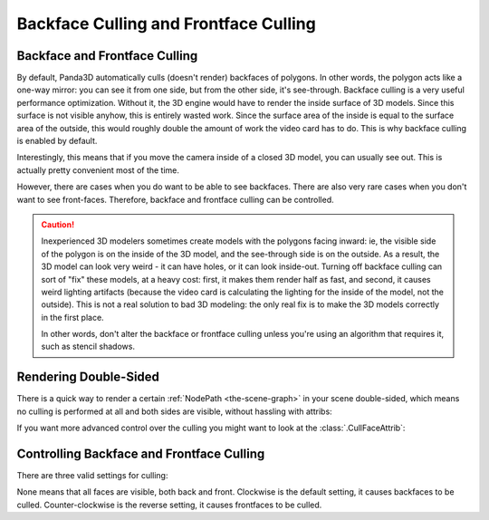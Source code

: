 .. _backface-culling-and-frontface-culling:

Backface Culling and Frontface Culling
======================================

Backface and Frontface Culling
------------------------------

By default, Panda3D automatically culls (doesn't render) backfaces of polygons.
In other words, the polygon acts like a one-way mirror: you can see it from one
side, but from the other side, it's see-through. Backface culling is a very
useful performance optimization. Without it, the 3D engine would have to render
the inside surface of 3D models. Since this surface is not visible anyhow, this
is entirely wasted work. Since the surface area of the inside is equal to the
surface area of the outside, this would roughly double the amount of work the
video card has to do. This is why backface culling is enabled by default.

Interestingly, this means that if you move the camera inside of a closed 3D
model, you can usually see out. This is actually pretty convenient most of the
time.

However, there are cases when you do want to be able to see backfaces. There are
also very rare cases when you don't want to see front-faces. Therefore, backface
and frontface culling can be controlled.

.. caution::

   Inexperienced 3D modelers sometimes create models with the polygons facing
   inward: ie, the visible side of the polygon is on the inside of the 3D model,
   and the see-through side is on the outside. As a result, the 3D model can
   look very weird - it can have holes, or it can look inside-out. Turning off
   backface culling can sort of "fix" these models, at a heavy cost: first, it
   makes them render half as fast, and second, it causes weird lighting
   artifacts (because the video card is calculating the lighting for the inside
   of the model, not the outside). This is not a real solution to bad 3D
   modeling: the only real fix is to make the 3D models correctly in the first
   place.

   In other words, don't alter the backface or frontface culling unless you're
   using an algorithm that requires it, such as stencil shadows.

Rendering Double-Sided
----------------------

There is a quick way to render a certain :ref:`NodePath <the-scene-graph>` in
your scene double-sided, which means no culling is performed at all and both
sides are visible, without hassling with attribs:

.. only:: python

   .. code-block:: python

      nodePath.setTwoSided(True)

.. only:: cpp

   .. code-block:: cpp

      nodePath.set_two_sided(true);

If you want more advanced control over the culling you might want to look at the
:class:`.CullFaceAttrib`:

Controlling Backface and Frontface Culling
------------------------------------------

There are three valid settings for culling:

.. only:: python

   .. code-block:: python

      nodePath.setAttrib(CullFaceAttrib.make(CullFaceAttrib.MCullNone))
      nodePath.setAttrib(CullFaceAttrib.make(CullFaceAttrib.MCullClockwise))
      nodePath.setAttrib(CullFaceAttrib.make(CullFaceAttrib.MCullCounterClockwise))

.. only:: cpp

   .. code-block:: cpp

      // Includes: "cullFaceAttrib.h"

      nodePath.set_attrib(CullFaceAttrib::make(CullFaceAttrib::M_cull_none));
      nodePath.set_attrib(CullFaceAttrib::make(CullFaceAttrib::M_cull_clockwise));
      nodePath.set_attrib(CullFaceAttrib::make(CullFaceAttrib::M_cull_counter_clockwise));

None means that all faces are visible, both back and front. Clockwise is the
default setting, it causes backfaces to be culled. Counter-clockwise is the
reverse setting, it causes frontfaces to be culled.
